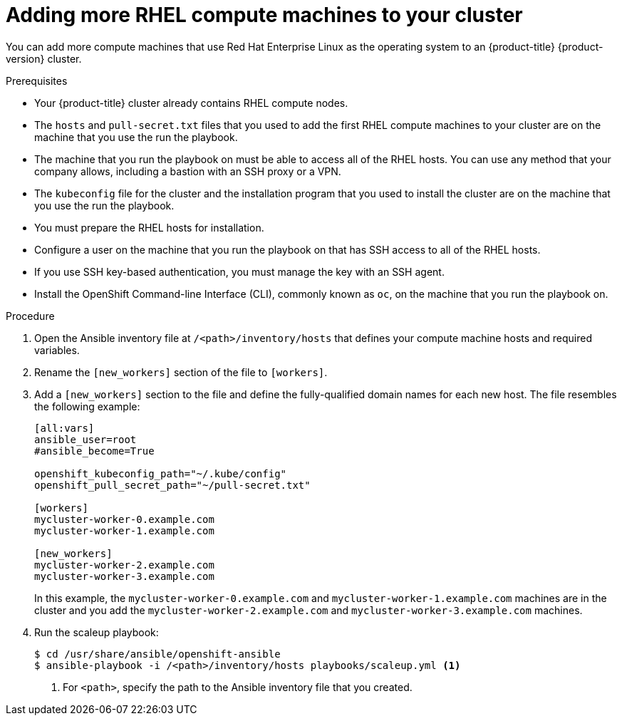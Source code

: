 // Module included in the following assemblies:
//
// * machine_management/more-rhel-compute.adoc

[id="rhel-adding-more-nodes_{context}"]
= Adding more RHEL compute machines to your cluster

You can add more compute machines that use Red Hat Enterprise Linux as the operating
system to an {product-title} {product-version} cluster.

.Prerequisites

* Your {product-title} cluster already contains RHEL compute nodes.
* The `hosts` and `pull-secret.txt` files
that you used to add the first RHEL compute machines to your cluster are on the
machine that you use the run the playbook.
* The machine that you run the playbook on must be able to access all of the
RHEL hosts. You can use any method that your company allows, including a
bastion with an SSH proxy or a VPN.
* The `kubeconfig` file for the cluster and the installation program that you
used to install the cluster are on the machine that you use the run the playbook.
* You must prepare the RHEL hosts for installation.
* Configure a user on the machine that you run the playbook on that has SSH
access to all of the RHEL hosts.
* If you use SSH key-based authentication, you must manage the key with an
SSH agent.
* Install the OpenShift Command-line Interface (CLI), commonly known as `oc`,
on the machine that you run the playbook on.


.Procedure

. Open the Ansible inventory file at `/<path>/inventory/hosts` that defines your
compute machine hosts and required variables.

. Rename the `[new_workers]` section of the file to `[workers]`.

. Add a `[new_workers]` section to the file and define the fully-qualified
domain names for each new host. The file resembles the following example:
+
----
[all:vars]
ansible_user=root
#ansible_become=True

openshift_kubeconfig_path="~/.kube/config"
openshift_pull_secret_path="~/pull-secret.txt"

[workers]
mycluster-worker-0.example.com
mycluster-worker-1.example.com

[new_workers]
mycluster-worker-2.example.com
mycluster-worker-3.example.com
----
+
In this example, the `mycluster-worker-0.example.com` and
`mycluster-worker-1.example.com` machines are in the cluster and you add the
`mycluster-worker-2.example.com` and `mycluster-worker-3.example.com` machines.

. Run the scaleup playbook:
+
----
$ cd /usr/share/ansible/openshift-ansible
$ ansible-playbook -i /<path>/inventory/hosts playbooks/scaleup.yml <1>
----
<1> For `<path>`, specify the path to the Ansible inventory file
that you created.
